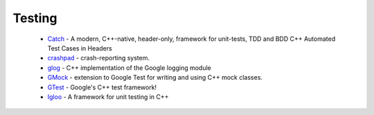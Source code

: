 Testing
-------

 * `Catch <https://github.com/ruslo/hunter/wiki/pkg.catch>`_ - A modern, C++-native, header-only, framework for unit-tests, TDD and BDD C++ Automated Test Cases in Headers
 * `crashpad <https://github.com/ruslo/hunter/wiki/pkg.crashpad>`_ - crash-reporting system.
 * `glog <https://github.com/ruslo/hunter/wiki/pkg.glog>`_ - C++ implementation of the Google logging module
 * `GMock <https://github.com/ruslo/hunter/wiki/pkg.gtest>`_ - extension to Google Test for writing and using C++ mock classes.
 * `GTest <https://github.com/ruslo/hunter/wiki/pkg.gtest>`_ - Google's C++ test framework!
 * `Igloo <https://github.com/ruslo/hunter/wiki/pkg.igloo>`_ - A framework for unit testing in C++
